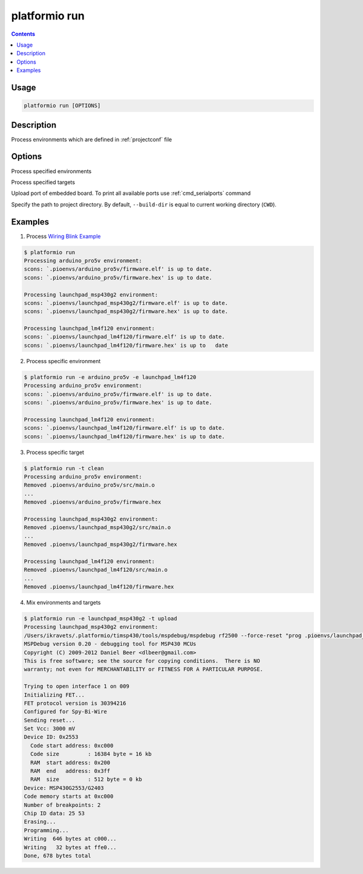 .. _cmd_run:

platformio run
==============

.. contents::

Usage
-----

.. code-block:: bash

    platformio run [OPTIONS]


Description
-----------

Process environments which are defined in :ref:`projectconf` file


Options
-------

.. program:: platformio run

.. option::
    -e, --environment

Process specified environments


.. option::
    -t, --target

Process specified targets

.. option::
    --upload-port

Upload port of embedded board. To print all available ports use
:ref:`cmd_serialports` command

.. option::
    --build-dir

Specify the path to project directory. By default, ``--build-dir`` is equal to
current working directory (``CWD``).

Examples
--------

1. Process `Wiring Blink Example <https://github.com/platformio/platformio/tree/develop/examples/wiring-blink>`_

.. code-block::   bash

    $ platformio run
    Processing arduino_pro5v environment:
    scons: `.pioenvs/arduino_pro5v/firmware.elf' is up to date.
    scons: `.pioenvs/arduino_pro5v/firmware.hex' is up to date.

    Processing launchpad_msp430g2 environment:
    scons: `.pioenvs/launchpad_msp430g2/firmware.elf' is up to date.
    scons: `.pioenvs/launchpad_msp430g2/firmware.hex' is up to date.

    Processing launchpad_lm4f120 environment:
    scons: `.pioenvs/launchpad_lm4f120/firmware.elf' is up to date.
    scons: `.pioenvs/launchpad_lm4f120/firmware.hex' is up to   date


2. Process specific environment

.. code-block:: bash

    $ platformio run -e arduino_pro5v -e launchpad_lm4f120
    Processing arduino_pro5v environment:
    scons: `.pioenvs/arduino_pro5v/firmware.elf' is up to date.
    scons: `.pioenvs/arduino_pro5v/firmware.hex' is up to date.

    Processing launchpad_lm4f120 environment:
    scons: `.pioenvs/launchpad_lm4f120/firmware.elf' is up to date.
    scons: `.pioenvs/launchpad_lm4f120/firmware.hex' is up to date.


3. Process specific target

.. code-block:: bash

    $ platformio run -t clean
    Processing arduino_pro5v environment:
    Removed .pioenvs/arduino_pro5v/src/main.o
    ...
    Removed .pioenvs/arduino_pro5v/firmware.hex

    Processing launchpad_msp430g2 environment:
    Removed .pioenvs/launchpad_msp430g2/src/main.o
    ...
    Removed .pioenvs/launchpad_msp430g2/firmware.hex

    Processing launchpad_lm4f120 environment:
    Removed .pioenvs/launchpad_lm4f120/src/main.o
    ...
    Removed .pioenvs/launchpad_lm4f120/firmware.hex


4. Mix environments and targets

.. code-block:: bash

    $ platformio run -e launchpad_msp430g2 -t upload
    Processing launchpad_msp430g2 environment:
    /Users/ikravets/.platformio/timsp430/tools/mspdebug/mspdebug rf2500 --force-reset "prog .pioenvs/launchpad_msp430g2/firmware.hex"
    MSPDebug version 0.20 - debugging tool for MSP430 MCUs
    Copyright (C) 2009-2012 Daniel Beer <dlbeer@gmail.com>
    This is free software; see the source for copying conditions.  There is NO
    warranty; not even for MERCHANTABILITY or FITNESS FOR A PARTICULAR PURPOSE.

    Trying to open interface 1 on 009
    Initializing FET...
    FET protocol version is 30394216
    Configured for Spy-Bi-Wire
    Sending reset...
    Set Vcc: 3000 mV
    Device ID: 0x2553
      Code start address: 0xc000
      Code size         : 16384 byte = 16 kb
      RAM  start address: 0x200
      RAM  end   address: 0x3ff
      RAM  size         : 512 byte = 0 kb
    Device: MSP430G2553/G2403
    Code memory starts at 0xc000
    Number of breakpoints: 2
    Chip ID data: 25 53
    Erasing...
    Programming...
    Writing  646 bytes at c000...
    Writing   32 bytes at ffe0...
    Done, 678 bytes total
